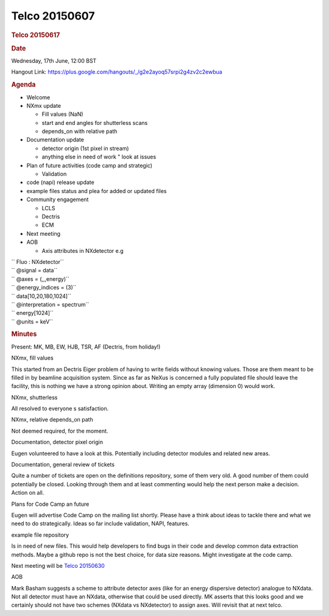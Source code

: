 =================
Telco 20150607
=================

.. container:: content

   .. container:: page

      .. rubric:: Telco 20150617
         :name: telco-20150617
         :class: page-title

      .. rubric:: Date
         :name: Telco_20150617_date

      Wednesday, 17th June, 12:00 BST

      Hangout Link:
      https://plus.google.com/hangouts/_/g2e2ayoq57srpi2g4zv2c2ewbua

      .. rubric:: Agenda
         :name: Telco_20150617_agenda

      -  Welcome

      -  NXmx update

         -  Fill values (NaN)
         -  start and end angles for shutterless scans
         -  depends_on with relative path

      -  Documentation update

         -  detector origin (1st pixel in stream)
         -  anything else in need of work   " look at issues

      -  Plan of future activities (code camp and strategic)

         -  Validation

      -  code (napi) release update
      -  example files status and plea for added or updated files
      -  Community engagement

         -  LCLS
         -  Dectris
         -  ECM

      -  Next meeting
      -  AOB

         -  Axis attributes in NXdetector e.g

      | ``      Fluo  :  NXdetector``
      | ``              @signal  =  data``
      | ``              @axes  =  (,,,energy)``
      | ``              @energy_indices  =  (3)``
      | ``              data[10,20,180,1024]``
      | ``                      @interpretation  =  spectrum``
      | ``              energy[1024]``
      | ``                      @units  =  keV``

      .. rubric:: Minutes
         :name: Telco_20150617_minutes

      Present: MK, MB, EW, HJB, TSR, AF (Dectris, from holiday!)

      NXmx, fill values

      This started from an Dectris Eiger problem of having to write
      fields without knowing values. Those are them meant to be filled
      in by beamline acquisition system. Since as far as NeXus is
      concerned a fully populated file should leave the facility, this
      is nothing we have a strong opinion about. Writing an empty array
      (dimension 0) would work.

      NXmx, shutterless

      All resolved to everyone   s satisfaction.

      NXmx, relative depends_on path

      Not deemed required, for the moment.

      Documentation, detector pixel origin

      Eugen volunteered to have a look at this. Potentially including
      detector modules and related    new    areas.

      Documentation, general review of tickets

      Quite a number of tickets are open on the definitions repository,
      some of them very old. A good number of them could potentially be
      closed. Looking through them and at least commenting would help
      the next person make a decision. Action on all.

      Plans for Code Camp an future

      Eugen will advertise Code Camp on the mailing list shortly. Please
      have a think about ideas to tackle there and what we need to do
      strategically. Ideas so far include validation, NAPI, features.

      example file repository

      Is in need of new files. This would help developers to find bugs
      in their code and develop common data extraction methods. Maybe a
      github repo is not the best choice, for data size reasons. Might
      investigate at the code camp.

      Next meeting will be `Telco 20150630 <Telco_20150630.html>`__

      AOB

      Mark Basham suggests a scheme to attribute detector axes (like for
      an energy dispersive detector) analogue to NXdata. Not all
      detector must have an NXdata, otherwise that could be used
      directly. MK asserts that this looks good and we certainly should
      not have two schemes (NXdata vs NXdetector) to assign axes. Will
      revisit that at next telco.
